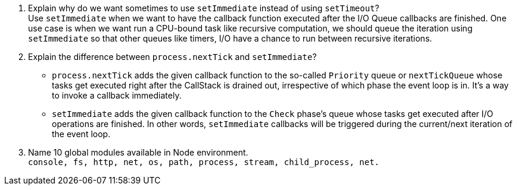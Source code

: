 1. Explain why do we want sometimes to use `setImmediate` instead of using `setTimeout`? +
Use `setImmediate` when we want to have the callback function executed after the I/O Queue callbacks are finished.
One use case is when we want run a CPU-bound task like recursive computation, we should queue the iteration using
`setImmediate` so that other queues like timers, I/O have a chance to run between recursive iterations.

2. Explain the difference between `process.nextTick` and `setImmediate`? +
* `process.nextTick` adds the given callback function to the so-called `Priority` queue or `nextTickQueue` whose tasks get
executed right after the CallStack is drained out, irrespective of which phase the event loop is in. It's a way to
invoke a callback immediately.
* `setImmediate` adds the given callback function to the `Check` phase's queue whose tasks get executed after I/O operations are finished. In other words, `setImmediate` callbacks will be triggered during the current/next iteration of the event loop.

3. Name 10 global modules available in Node environment. +
`console, fs, http, net, os, path, process, stream, child_process, net.`


